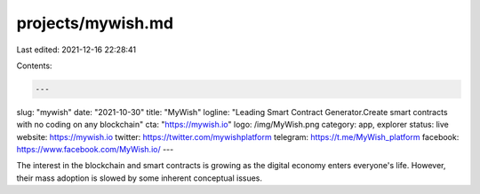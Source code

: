 projects/mywish.md
==================

Last edited: 2021-12-16 22:28:41

Contents:

.. code-block:: md

    ---
slug: "mywish"
date: "2021-10-30"
title: "MyWish"
logline: "Leading Smart Contract Generator.Create smart contracts with no coding on any blockchain"
cta: "https://mywish.io"
logo: /img/MyWish.png
category: app, explorer
status: live
website: https://mywish.io
twitter: https://twitter.com/mywishplatform
telegram: https://t.me/MyWish_platform
facebook: https://www.facebook.com/MyWish.io/
---

The interest in the blockchain and smart contracts is growing as the digital economy enters everyone's life.
However, their mass adoption is slowed by some inherent conceptual issues.


